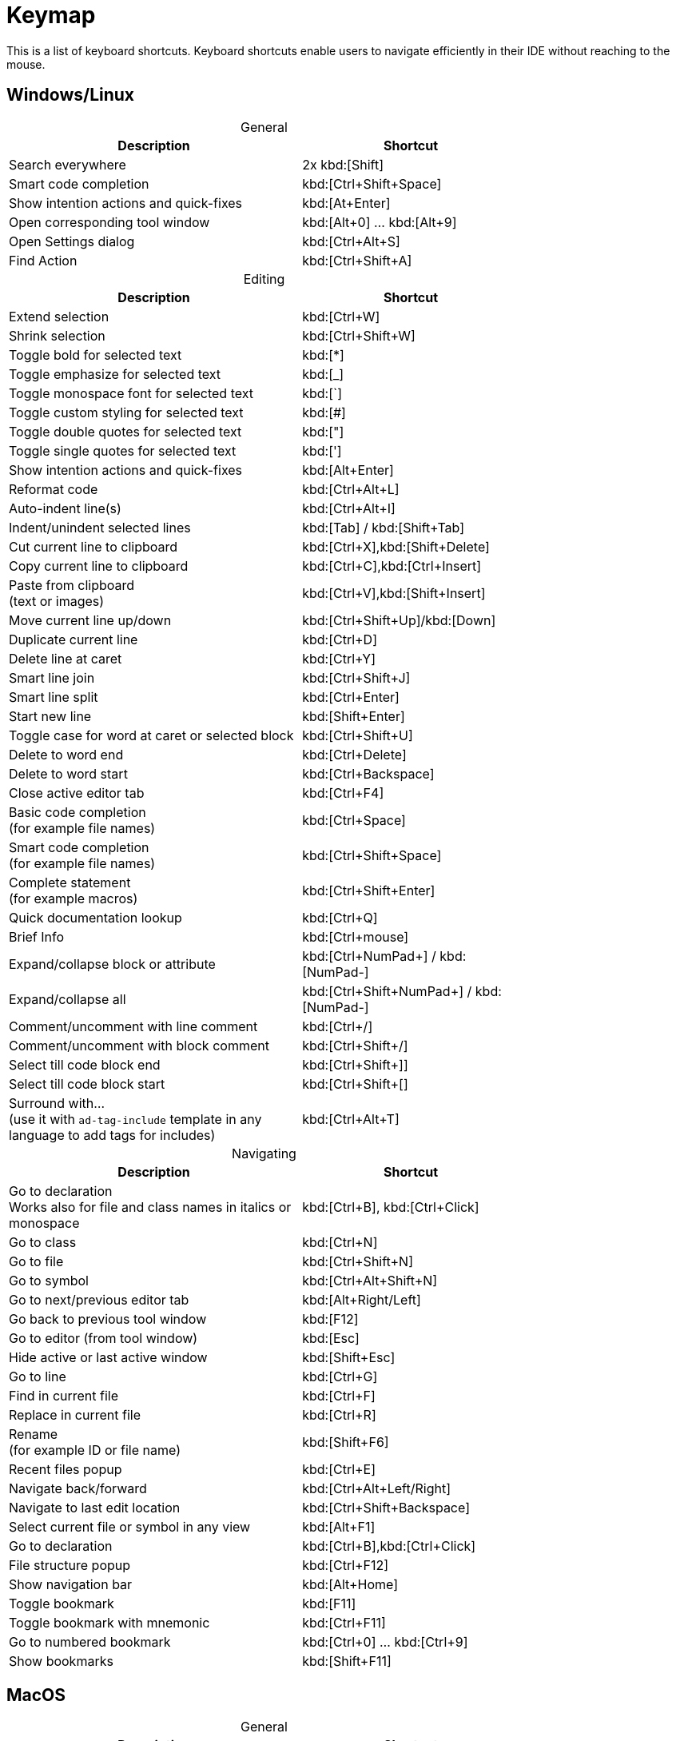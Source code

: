 = Keymap
:navtitle: Keymap
:description: Keyboard shortcuts.

This is a list of keyboard shortcuts.
Keyboard shortcuts enable users to navigate efficiently in their IDE without reaching to the mouse.

////
When adding entries, keep keymap for Windows and Linux in the same order.
When adding a shortcut for one OS, lookup the corresponding shortcut for the other OS using the reference card below.

Reference card of the default key map
https://resources.jetbrains.com/storage/products/intellij-idea/docs/IntelliJIDEA_ReferenceCard.pdf
////

== Windows/Linux

[caption=]
.General
[width="75%",cols="4,3",grid="bot",options="header"]
|===
^| Description ^| Shortcut
| Search everywhere | 2x kbd:[Shift]
| Smart code completion | kbd:[Ctrl+Shift+Space]
| Show intention actions and quick-fixes | kbd:[At+Enter]
| Open corresponding tool window | kbd:[Alt+0] ... kbd:[Alt+9]
| Open Settings dialog | kbd:[Ctrl+Alt+S]
| Find Action | kbd:[Ctrl+Shift+A]
|===

[caption=]
.Editing
[width="75%",cols="4,3",grid="bot",options="header"]
|===
^| Description ^| Shortcut
| Extend selection | kbd:[Ctrl+W]
| Shrink selection | kbd:[Ctrl+Shift+W]
| Toggle bold for selected text | kbd:[*]
| Toggle emphasize for selected text | kbd:[_]
| Toggle monospace font for selected text | kbd:[`]
| Toggle custom styling for selected text | kbd:[#]
| Toggle double quotes for selected text | kbd:["]
| Toggle single quotes for selected text | kbd:[']
| Show intention actions and quick-fixes | kbd:[Alt+Enter]
| Reformat code | kbd:[Ctrl+Alt+L]
| Auto-indent line(s) | kbd:[Ctrl+Alt+I]
| Indent/unindent selected lines | kbd:[Tab] / kbd:[Shift+Tab]
| Cut current line to clipboard  | kbd:[Ctrl+X],kbd:[Shift+Delete]
| Copy current line to clipboard | kbd:[Ctrl+C],kbd:[Ctrl+Insert]
| Paste from clipboard +
(text or images) | kbd:[Ctrl+V],kbd:[Shift+Insert]
| Move current line up/down | kbd:[Ctrl+Shift+Up]/kbd:[Down]
| Duplicate current line  | kbd:[Ctrl+D]
| Delete line at caret | kbd:[Ctrl+Y]
| Smart line join | kbd:[Ctrl+Shift+J]
| Smart line split | kbd:[Ctrl+Enter]
| Start new line | kbd:[Shift+Enter]
| Toggle case for word at caret or selected block | kbd:[Ctrl+Shift+U]
| Delete to word end | kbd:[Ctrl+Delete]
| Delete to word start | kbd:[Ctrl+Backspace]
| Close active editor tab | kbd:[Ctrl+F4]
| Basic code completion +
(for example file names) | kbd:[Ctrl+Space]
| Smart code completion +
(for example file names) | kbd:[Ctrl+Shift+Space]
| Complete statement +
(for example macros) | kbd:[Ctrl+Shift+Enter]
| Quick documentation lookup | kbd:[Ctrl+Q]
| Brief Info | kbd:[Ctrl+mouse]
| Expand/collapse block or attribute | kbd:[Ctrl+NumPad+] / kbd:[NumPad-]
| Expand/collapse all | kbd:[Ctrl+Shift+NumPad+] / kbd:[NumPad-]
| Comment/uncomment with line comment | kbd:[Ctrl+/]
| Comment/uncomment with block comment | kbd:[Ctrl+Shift+/]
| Select till code block end | kbd:[Ctrl+Shift++]+]
| Select till code block start | kbd:[Ctrl+Shift++[+]
| Surround with... +
(use it with `ad-tag-include` template in any language to add tags for includes) | kbd:[Ctrl+Alt+T]
|===

[caption=]
.Navigating
[width="75%",cols="4,3",grid="bot",options="header"]
|===
^| Description ^| Shortcut
| Go to declaration  +
Works also for file and class names in italics or monospace | kbd:[Ctrl+B], kbd:[Ctrl+Click]
| Go to class | kbd:[Ctrl+N]
| Go to file | kbd:[Ctrl+Shift+N]
| Go to symbol | kbd:[Ctrl+Alt+Shift+N]
| Go to next/previous editor tab | kbd:[Alt+Right/Left]
| Go back to previous tool window | kbd:[F12]
| Go to editor (from tool window) | kbd:[Esc]
| Hide active or last active window | kbd:[Shift+Esc]
| Go to line | kbd:[Ctrl+G]
| Find in current file | kbd:[Ctrl+F]
| Replace in current file | kbd:[Ctrl+R]
| Rename +
(for example ID or file name) | kbd:[Shift+F6]
| Recent files popup | kbd:[Ctrl+E]
| Navigate back/forward | kbd:[Ctrl+Alt+Left/Right]
| Navigate to last edit location | kbd:[Ctrl+Shift+Backspace]
| Select current file or symbol in any view | kbd:[Alt+F1]
| Go to declaration | kbd:[Ctrl+B],kbd:[Ctrl+Click]
| File structure popup | kbd:[Ctrl+F12]
| Show navigation bar | kbd:[Alt+Home]
| Toggle bookmark | kbd:[F11]
| Toggle bookmark with mnemonic | kbd:[Ctrl+F11]
| Go to numbered bookmark | kbd:[Ctrl+0] ... kbd:[Ctrl+9]
| Show bookmarks | kbd:[Shift+F11]

|===

== MacOS

[caption=]
.General
[width="75%",cols="4,3",grid="bot",options="header"]
|===
^| Description ^| Shortcut
| Search everywhere | 2x kbd:[⇧]
| Smart code completion | kbd:[⌃+⇧+Space]
| Show intention actions and quick-fixes | kbd:[⌘+Enter]
| Open corresponding tool window | kbd:[⌘+0] ... kbd:[⌘+9]
| Save all | kbd:[⌘+S]
| Open Settings dialog | kbd:[⌘+,]
| Find Action | kbd:[⌘+⇧+A]
|===

[caption=]
.Editing
[width="75%",cols="4,3",grid="bot",options="header"]
|===
^| Description ^| Shortcut
| Extend selection | kbd:[⌥+Up]
| Shrink selection | kbd:[⌥+Down]
| Toggle bold for selected text | kbd:[*]
| Toggle emphasize for selected text | kbd:[_]
| Toggle monospace font for selected text | kbd:[`]
| Toggle custom styling for selected text | kbd:[#]
| Toggle double quotes for selected text | kbd:["]
| Toggle single quotes for selected text | kbd:[']
| Show intention actions and quick-fixes | kbd:[⌥+Enter]
| Reformat code | kbd:[⌘+⌥+L]
| Auto-indent line(s) | kbd:[⌃+⌥+I]
| Indent/unindent selected lines | kbd:[Right] / kbd:[⇧+Right]
| Cut current line to clipboard  | kbd:[⌘+X]
| Copy current line to clipboard | kbd:[⌘+C]
| Paste from clipboard +
(text or images) | kbd:[⌘+V]
| Move current line up/down | kbd:[⇧+⌘+Up]/kbd:[Down]
| Duplicate current line  | kbd:[⌘+D]
| Delete line at caret | kbd:[⌘+Backspace]
| Smart line join | kbd:[⌃+⇧+J]
| Smart line split | kbd:[⌘+Enter]
| Start new line | kbd:[⇧+Enter]
| Toggle case for word at caret or selected block | kbd:[⌘+⇧+U]
| Delete to word start | kbd:[⌥+Backspace]
| Delete to word end | kbd:[⌥+Delete]
| Close active editor tab | kbd:[⌘+W]
| Basic code completion +
(for example file names) | kbd:[^+Space]
| Smart code completion +
(for example file names) | kbd:[^+⇧+Space]
| Complete statement +
(for example macros) | kbd:[⌘+⇧+Enter]
| Quick documentation lookup | kbd:[^+J]
| Brief Info | kbd:[⌘+mouse]
| Expand/collapse block or attribute | kbd:[⌘ + ++ + ++] / kbd:[⌘+-]
| Expand/collapse all | kbd:[⌘ + ⇧ + ++ + ++] / kbd:[⌘ + ⇧+-]
| Comment/uncomment with line comment | kbd:[⌘+/]
| Comment/uncomment with block comment | kbd:[⌘ + ++⌥++ + /]
| Select till code block end | kbd:[⌘ + ⇧ + +]+]
| Select till code block start | kbd:[⌘ + ⇧ + +[+]
| Surround with... +
(use it with `ad-tag-include` template in any language to add tags for includes) | kbd:[⌘+⌥+T]
|===

[caption=]
.Navigating
[width="75%",cols="4,3",grid="bot",options="header"]
|===
^| Description ^| Shortcut
| Go to declaration +
Works also for file and class names in italics or monospace | kbd:[⌘+B], kbd:[⌘+Click]
| Go to class | kbd:[⌘+O]
| Go to file | kbd:[⌘+⇧+O]
| Go to symbol | kbd:[⌘+⌥+O]
| Go to next/previous editor tab | kbd:[^+Right/Left]
| Go back to previous tool window | kbd:[F12]
| Go to editor (from tool window) | kbd:[Esc]
| Hide active or last active window | kbd:[⇧+Esc]
| Go to line | kbd:[⌘+L]
| Find in current file | kbd:[⌘+F]
| Replace in current file | kbd:[⌘+R]
| Rename +
(for example ID or file name) | kbd:[⇧+F6]
| Recent files popup | kbd:[⌘+E]
| Navigate back/forward | kbd:[⌘+⌥+Left/Right]
| Navigate to last edit location | kbd:[⌘+⇧+Backspace]
| Select current file or symbol in any view | kbd:[⌥+F1]
| Go to declaration | kbd:[⌘+B],kbd:[⌘+Click]
| File structure popup | kbd:[⌘+F12]
| Show navigation bar | kbd:[⌥+Home]
| Toggle bookmark | kbd:[F3]
| Toggle bookmark with mnemonic | kbd:[⌥+F3]
| Go to numbered bookmark | kbd:[^0] ... kbd:[^9]
| Show bookmarks | kbd:[⌘+F3]

|===







